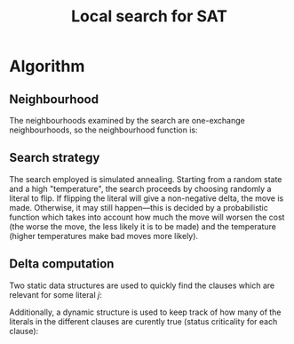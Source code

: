 #+TITLE: Local search for SAT

* Algorithm

** Neighbourhood
The neighbourhoods examined by the search are one-exchange neighbourhoods, so the neighbourhood function is:
\begin{equation*}
<v_1, v_2, \dots, v_k, v_{k+1}, \dots, v_m> \mapsto
\left\{<v_1, v_2, \dots, \neg v_k, v_{k+1}, \dots, v_m>\ \mid\ k \in \{1, 2, \dots, m\}\right\}
\end{equation*}

** Search strategy
The search employed is simulated annealing.
Starting from a random state and a high "temperature", the search proceeds by choosing randomly a literal to flip.
If flipping the literal will give a non-negative delta, the move is made.
Otherwise, it may still happen---this is decided by a probabilistic function which takes into account how much the move will worsen the cost (the worse the move, the less likely it is to be made) and the temperature (higher temperatures make bad moves more likely).

** Delta computation
Two static data structures are used to quickly find the clauses which are relevant for some literal $j$:
\begin{align*}
C(x_j) &= \{c_i\ \mid\ x_j \text{ appears (not negated) in } c_i \} \\
\overline{C}(x_j) &= \{c_i\ \mid\ x_j \text{ appears negated in } c_i \}
\end{align*}
Additionally, a dynamic structure is used to keep track of how many of the literals in the different clauses are curently true (status criticality for each clause):
\begin{equation*}
n_i = \left| \left\{ x_j\ \mid\ x_j \in C_i \wedge x_j \right\} \cup
\left\{ x_j\ \mid\ \overline{x_j} \in C_i \wedge \overline{x_j} \right\} \right|
\end{equation*}
